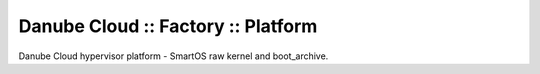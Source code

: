Danube Cloud :: Factory :: Platform
###################################

Danube Cloud hypervisor platform - SmartOS raw kernel and boot_archive.
